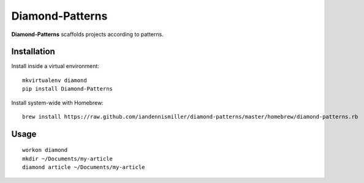 Diamond-Patterns
================

**Diamond-Patterns**  scaffolds projects according to patterns.

Installation
^^^^^^^^^^^^

Install inside a virtual environment:

::

    mkvirtualenv diamond
    pip install Diamond-Patterns

Install system-wide with Homebrew:

::

    brew install https://raw.github.com/iandennismiller/diamond-patterns/master/homebrew/diamond-patterns.rb


Usage
^^^^^

::

    workon diamond
    mkdir ~/Documents/my-article
    diamond article ~/Documents/my-article
